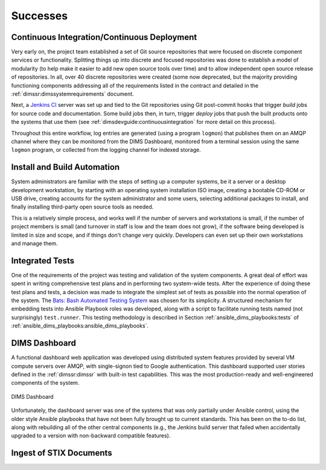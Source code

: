 .. _successes:

Successes
=========

.. _continuousintegration:

Continuous Integration/Continuous Deployment
--------------------------------------------

Very early on, the project team established a set of Git source repositories
that were focused on discrete component services or functionality. Splitting
things up into discrete and focused repositories was done to establish a model
of modularity (to help make it easier to add new open source tools over time)
and to allow independent open source release of repositories.  In all, over 40
discrete repositories were created (some now deprecated, but the majority
providing functioning components addressing all of the requirements listed in
the contract and detailed in the :ref:`dimssr:dimssystemrequirements` document.

Next, a `Jenkins CI`_ server was set up and tied to the Git repositories using
Git post-commit hooks that trigger *build* jobs for source code and
documentation. Some build jobs then, in turn, trigger *deploy* jobs that push
the built products onto the systems that use them (see
:ref:`dimsdevguide:continuousintegration` for more detail on this process).

Throughout this entire workflow, log entries are generated (using a program
``logmon``) that publishes them on an AMQP channel where they can be monitored
from the DIMS Dashboard, monitored from a terminal session using the same
``logmon`` program, or collected from the logging channel for indexed storage.

.. _Jenkins CI: http://jenkins-ci.org/

.. _installBuildAutomation:

Install and Build Automation
----------------------------

System administrators are familiar with the steps of setting up a computer
systems, be it a server or a desktop development workstation, by starting with
an operating system installation ISO image, creating a bootable CD-ROM or USB
drive, creating accounts for the system administrator and some users, selecting
additional packages to install, and finally installing third-party open source
tools as needed.

This is a relatively simple process, and works well if the number of servers
and workstations is small, if the number of project members is small (and
turnover in staff is low and the team does not grow), if the software being
developed is limited in size and scope, and if things don't change very
quickly. Developers can even set up their own workstations and manage them.

.. _testintegration:

Integrated Tests
----------------

One of the requirements of the project was testing and validation
of the system components. A great deal of effort was spent in writing
comprehensive test plans and in performing two system-wide tests.
After the experience of doing these test plans and tests, a decision
was made to integrate the simplest set of tests as possible into
the normal operation of the system. The `Bats: Bash Automated Testing System`_
was chosen for its simplicity. A structured mechanism for embedding
tests into Ansible Playbook roles was developed, along with a script
to facilitate running tests named (not surprisingly) ``test.runner``.
This testing methodology is described in Section
:ref:`ansible_dims_playbooks:tests` of
:ref:`ansible_dims_playbooks:ansible_dims_playbooks`.

.. code-block:: none
   :caption: Successful test run from command line

    $ test.runner --level system --match pycharm
    [+] Running test system/pycharm
     ✓ [S][EV] Pycharm is not an installed apt package.
     ✓ [S][EV] Pycharm Community edition is installed in /opt
     ✓ [S][EV] "pycharm" is /opt/dims/bin/pycharm
     ✓ [S][EV] /opt/dims/bin/pycharm is a symbolic link to installed pycharm
     ✓ [S][EV] Pycharm Community installed version number is 2016.2.3

    5 tests, 0 failures

..

.. code-block:: none
   :caption: Failed unit test in Ansible playbook

    $ run.playbook --tags python-virtualenv
    . . .
    TASK [python-virtualenv : Run unit test for Python virtualenv] ****************
    Tuesday 01 August 2017  19:02:16 -0700 (0:02:06.294)       0:03:19.605 ********
    fatal: [dimsdemo1.devops.develop]: FAILED! => {
        "changed": true,
        "cmd": [
            "/opt/dims/bin/test.runner",
            "--tap",
            "--level",
            "unit",
            "--match",
            "python-virtualenv"
        ],
        "delta": "0:00:00.562965",
        "end": "2017-08-01 19:02:18.579603",
        "failed": true,
        "rc": 1,
        "start": "2017-08-01 19:02:18.016638"
    }

    STDOUT:

    # [+] Running test unit/python-virtualenv
    1..17
    ok 1 [S][EV] Directory /opt/dims/envs/dimsenv exists
    ok 2 [U][EV] Directory /opt/dims/envs/dimsenv is not empty
    ok 3 [U][EV] Directories /opt/dims/envs/dimsenv/{bin,lib,share} exist
    ok 4 [U][EV] Program /opt/dims/envs/dimsenv/bin/python exists
    ok 5 [U][EV] Program /opt/dims/envs/dimsenv/bin/pip exists
    ok 6 [U][EV] Program /opt/dims/envs/dimsenv/bin/easy_install exists
    ok 7 [U][EV] Program /opt/dims/envs/dimsenv/bin/wheel exists
    ok 8 [U][EV] Program /opt/dims/envs/dimsenv/bin/python-config exists
    ok 9 [U][EV] Program /opt/dims/bin/virtualenvwrapper.sh exists
    ok 10 [U][EV] Program /opt/dims/envs/dimsenv/bin/activate exists
    ok 11 [U][EV] Program /opt/dims/envs/dimsenv/bin/logmon exists
    not ok 12 [U][EV] Program /opt/dims/envs/dimsenv/bin/blueprint exists
    # (in test file unit/python-virtualenv.bats, line 54)
    #   `[[ -x /opt/dims/envs/dimsenv/bin/blueprint ]]' failed
    not ok 13 [U][EV] Program /opt/dims/envs/dimsenv/bin/dimscli exists
    # (in test file unit/python-virtualenv.bats, line 58)
    #   `[[ -x /opt/dims/envs/dimsenv/bin/dimscli ]]' failed
    not ok 14 [U][EV] Program /opt/dims/envs/dimsenv/bin/sphinx-autobuild exists
    # (in test file unit/python-virtualenv.bats, line 62)
    #   `[[ -x /opt/dims/envs/dimsenv/bin/sphinx-autobuild ]]' failed
    not ok 15 [U][EV] Program /opt/dims/envs/dimsenv/bin/ansible exists
    # (in test file unit/python-virtualenv.bats, line 66)
    #   `[[ -x /opt/dims/envs/dimsenv/bin/ansible ]]' failed
    not ok 16 [U][EV] /opt/dims/envs/dimsenv/bin/dimscli version is 0.26.0
    # (from function `assert' in file unit/helpers.bash, line 13,
    #  in test file unit/python-virtualenv.bats, line 71)
    #   `assert "dimscli 0.26.0" bash -c "/opt/dims/envs/dimsenv/bin/dimscli --version 2>&1"' failed with status 127
    not ok 17 [U][EV] /opt/dims/envs/dimsenv/bin/ansible version is 2.3.1.0
    # (from function `assert' in file unit/helpers.bash, line 18,
    #  in test file unit/python-virtualenv.bats, line 76)
    #   `assert "ansible 2.3.1.0" bash -c "/opt/dims/envs/dimsenv/bin/ansible --version 2>&1 | head -n1"' failed
    # expected: "ansible 2.3.1.0"
    # actual:   "bash: /opt/dims/envs/dimsenv/bin/ansible: No such file or directory"
    #

    PLAY RECAP ********************************************************************
    dimsdemo1.devops.develop   : ok=49   changed=7    unreachable=0    failed=1
    . . .

..


.. _dashboard:

DIMS Dashboard
--------------

A functional dashboard web application was developed using distributed system
features provided by several VM compute servers over AMQP, with single-signon
tied to Google authentication. This dashboard supported user stories defined in
the :ref:`dimssr:dimssr` with built-in test capabilities. This was the most
production-ready and well-engineered components of the system.

.. _dashboard_1:

.. figure:: images/dashboard.png
   :alt: DIMS Dashboard
   :width: 70%
   :align: center

   DIMS Dashboard

..

Unfortunately, the dashboard server was one of the systems that was
only partially under Ansible control, using the older style Ansible playbooks
that have not been fully brought up to current standards. This has been
on the to-do list, along with rebuilding all of the other central
components (e.g., the Jenkins build server that failed when accidentally
upgraded to a version with non-backward compatible features).

.. _stixingest:

Ingest of STIX Documents
------------------------

.. TODO(dittrich): complete this section
.. todo::

   Complete this section.

..


.. _Bats\: Bash Automated Testing System: https://github.com/sstephenson/bats#bats-bash-automated-testing-system
